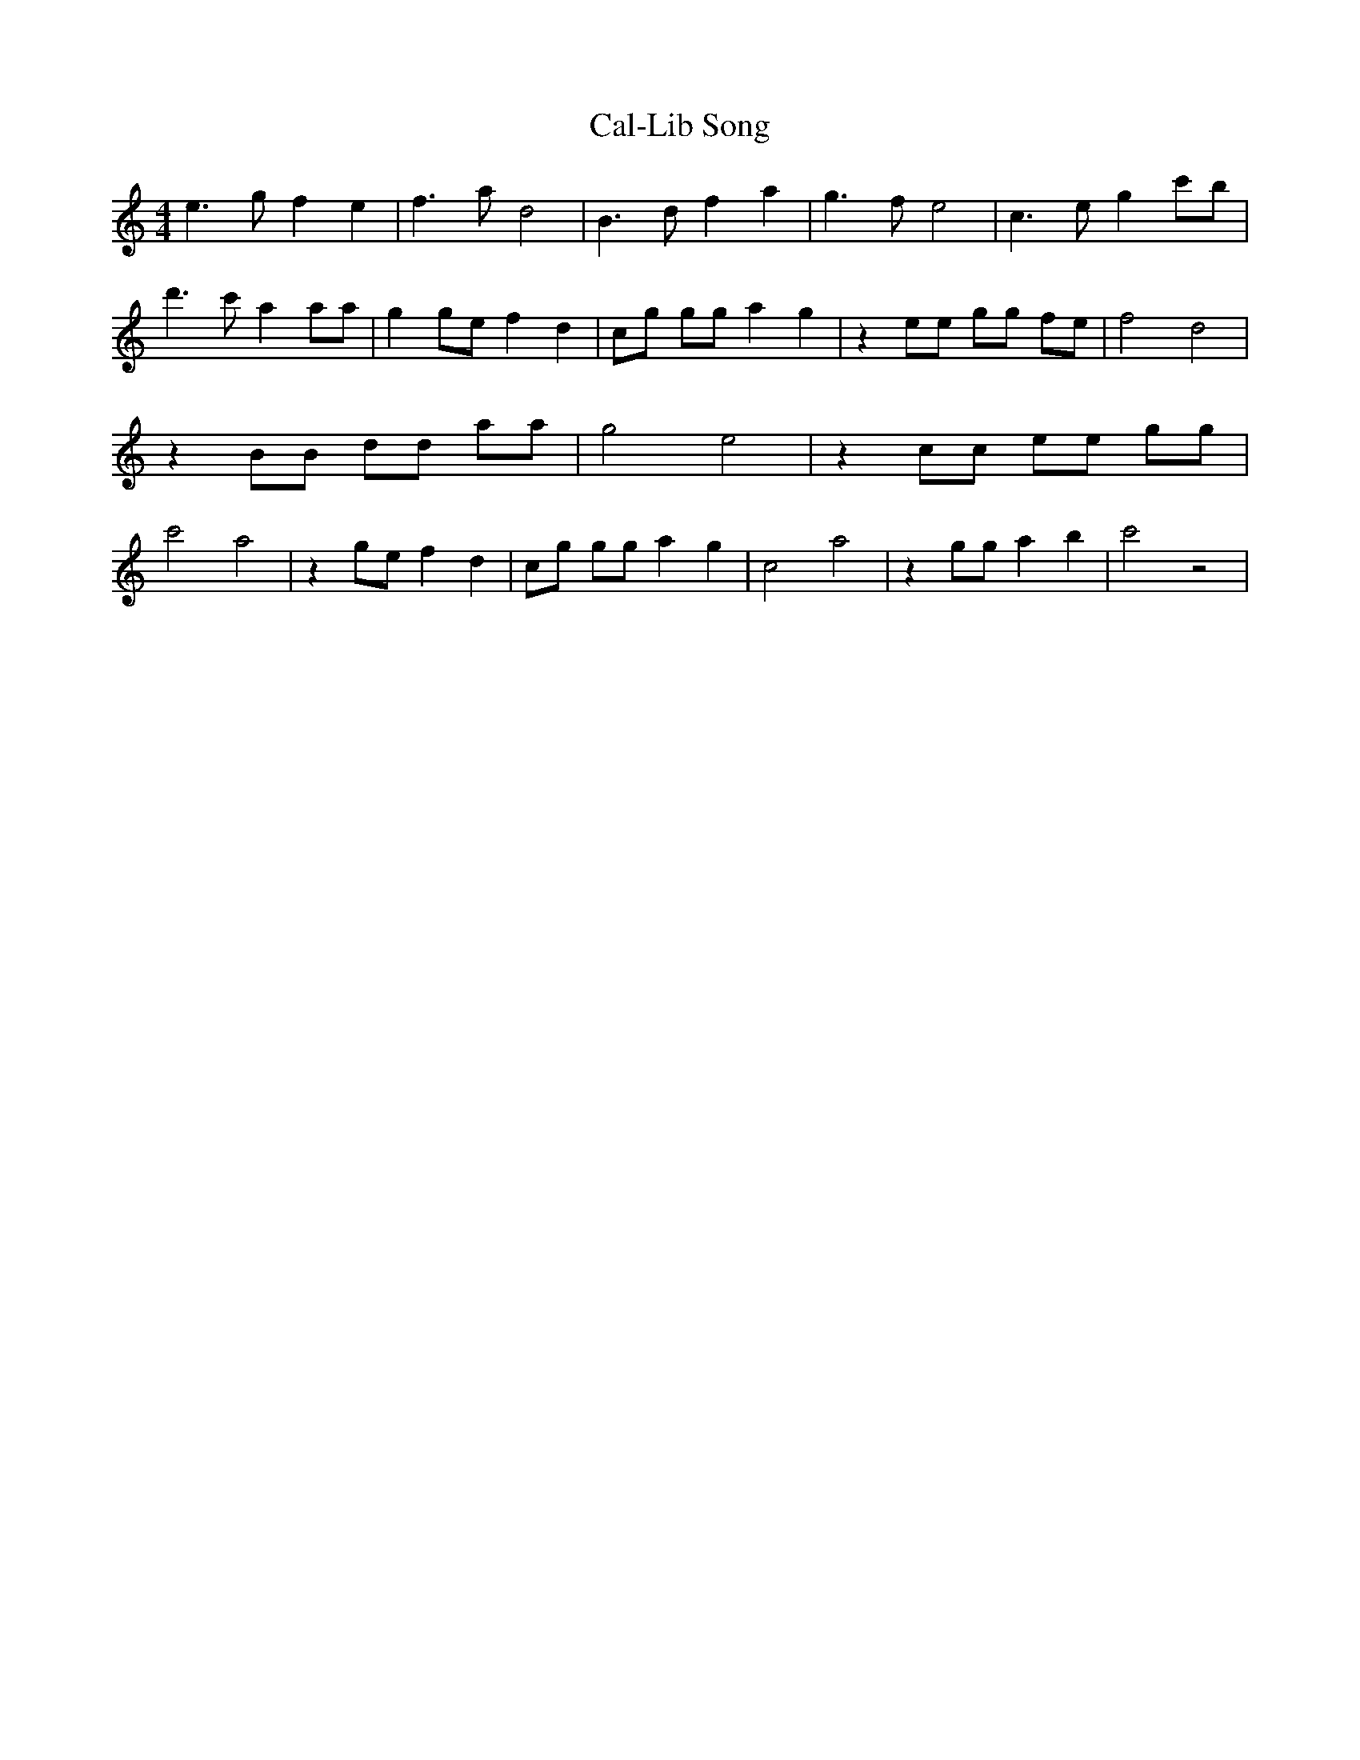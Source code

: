 % Generated more or less automatically by swtoabc by Erich Rickheit KSC
X:1
T:Cal-Lib Song
M:4/4
L:1/8
K:C
 e3 g f2 e2| f3 a d4| B3 d f2 a2| g3 f e4| c3 e g2 c'b| d'3 c' a2 aa|\
 g2 ge f2 d2| cg gg a2 g2| z2 ee gg fe| f4 d4| z2 BB dd aa| g4 e4|\
 z2 cc ee gg| c'4 a4| z2 ge f2 d2| cg gg a2 g2| c4 a4| z2 gg a2 b2|\
 c'4 z4|

